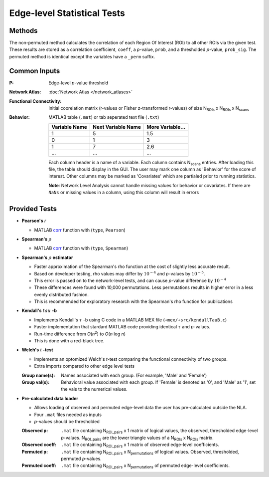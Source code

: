 Edge-level Statistical Tests
==========================================

Methods
-------------------------

The non-permuted method calculates the correlation of each Region Of Interest (ROI) to all other
ROIs via the given test. These results are stored as a correlation coefficient, ``coeff``, a *p*-value, ``prob``,
and a thresholded *p*-value, ``prob_sig``. The permuted method is identical except the variables have a ``_perm`` suffix.

Common Inputs
--------------------------

:P: Edge-level *p*-value threshold
:Network Atlas: :doc:`Network Atlas </network_atlases>`
:Functional Connectivity: Initial coorelation matrix (r-values or Fisher z-transformed r-values) of size N\ :sub:`ROIs`\  x  N\ :sub:`ROIs`\  x  N\ :sub:`scans`\
:Behavior: MATLAB table (``.mat``) or tab seperated text file (``.txt``)
  
  ============== =================== ================
  Variable Name  Next Variable Name  More Variable...
  ============== =================== ================
  1              5                   1.5
  0              1                   3
  1              7                   2.6
  ...            ...                 ...
  ============== =================== ================

  Each column header is a name of a variable.
  Each column contains N\ :sub:`scans`\  entries.
  After loading this file, the table should display in the GUI.
  The user may mark one column as 'Behavior' for the score of interest.
  Other columns may be marked as 'Covariates' which are partialed prior to running statistics.

  **Note**: Network Level Analysis cannot handle missing values for behavior or covariates. If there are ``NaNs`` or missing values in a column, using this column will result in errors

Provided Tests
--------------------------------

* **Pearson's** *r*
  
  * MATLAB `corr <https://www.mathworks.com/help/stats/corr.html>`_ function with (``type``, ``Pearson``)
* **Spearman's** :math:`\rho`
  
  * MATLAB `corr <https://www.mathworks.com/help/stats/corr.html>`_ function with (``type``, ``Spearman``)
* **Spearman's** :math:`\rho`  **estimator**
  
  * Faster approximation of the Spearman's rho function at the cost of slightly less accurate result.
  * Based on developer testing, rho values may differ by :math:`10^{-4}` and *p*-values by :math:`10^{-5}`.
  * This error is passed on to the network-level tests, and can cause *p*-value difference by :math:`10^{-4}` 
  * These differences were found with 10,000 permutations. Less permutations results in higher error in a less evenly distributed fashion. 
  * This is recommended for exploratory research with the Spearman's rho function for publications
* **Kendall's** :math:`tau` **-b**

  * Implements Kendall's :math:`\tau` -b using C code in a MATLAB MEX file (``+mex/+src/kendallTauB.c``)
  * Faster implementation that stardard MATLAB code providing identical :math:`\tau` and *p*-values.
  * Run-time difference from *O*\ (*n*\ :sup:`2`) to *O*\ (*n* log *n*)
  * This is done with a red-black tree.
* **Welch's** *t* **-test**

  * Implements an optomized Welch's *t*-test comparing the functional connectivity of two groups.
  * Extra imports compared to other edge level tests

  :Group name(s): Names associated with each group. (For example, 'Male' and 'Female')
  :Group val(s): Behavioral value associated with each group. If 'Female' is denoted as '0', and 'Male' as '1', set the vals to the numerical values.

.. _precalculated:

* **Pre-calculated data loader**

  * Allows loading of observed and permuted edge-level data the user has pre-calculated outside the NLA.
  * Four ``.mat`` files needed as inputs
  * *p*-values should be thresholded

  :Observed p: ``.mat`` file containing N\ :sub:`ROI_pairs`\  x 1 matrix of logical values, the observed, thresholded edge-level *p*-values.
    N\ :sub:`ROI_pairs`\  are the lower triangle values of a N\ :sub:`ROIs`\  x N\ :sub:`ROIs`\  matrix.
  :Observed coeff: ``.mat`` file containing N\ :sub:`ROI_pairs`\  x 1 matrix of observed edge-level coefficients.
  :Permuted p: ``.mat`` file containing N\ :sub:`ROI_pairs`\  x N\ :sub:`permutations`\  of logical values. Observed, thresholded, permuted *p*-values.
  :Permuted coeff: ``.mat`` file containing N\ :sub:`ROI_pairs`\  x N\ :sub:`permutations`\  of permuted edge-level coefficients.

